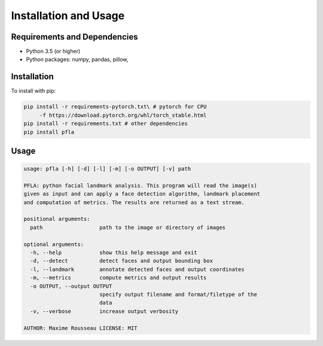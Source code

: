 Installation and Usage
======================

Requirements and Dependencies
-----------------------------

-   Python 3.5 (or higher)
-   Python packages: numpy, pandas, pillow,

Installation
------------

To install with pip:

.. code-block:: shell

    pip install -r requirements-pytorch.txt\ # pytorch for CPU
         -f https://download.pytorch.org/whl/torch_stable.html
    pip install -r requirements.txt # other dependencies
    pip install pfla

Usage
-----

.. code-block:: shell

    usage: pfla [-h] [-d] [-l] [-m] [-o OUTPUT] [-v] path

    PFLA: python facial landmark analysis. This program will read the image(s)
    given as input and can apply a face detection algorithm, landmark placement
    and computation of metrics. The results are returned as a text stream.

    positional arguments:
      path                  path to the image or directory of images

    optional arguments:
      -h, --help            show this help message and exit
      -d, --detect          detect faces and output bounding box
      -l, --landmark        annotate detected faces and output coordinates
      -m, --metrics         compute metrics and output results
      -o OUTPUT, --output OUTPUT
                            specify output filename and format/filetype of the
                            data
      -v, --verbose         increase output verbosity

    AUTHOR: Maxime Rousseau LICENSE: MIT
